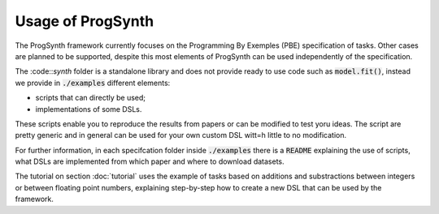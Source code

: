 Usage of ProgSynth
==================

The ProgSynth framework currently focuses on the Programming By Exemples (PBE) specification of tasks. Other cases are planned to be supported, despite this most elements of ProgSynth can be used independently of the specification.

The :code::`synth` folder is a standalone library and does not provide ready to use code such as :code:`model.fit()`, instead we provide in :code:`./examples` different elements:

- scripts that can directly be used;
- implementations of some DSLs.

These scripts enable you to reproduce the results from papers or can be modified to test yoru ideas. The script are pretty generic and in general can be used for your own custom DSL witt=h little to no modification.

For further information, in each specifcation folder inside  :code:`./examples` there is a :code:`README` explaining the use of scripts, what DSLs are implemented from which paper and where to download datasets.

The tutorial on section :doc:`tutorial` uses the example of tasks based on additions and substractions between integers or between floating point numbers, explaining step-by-step how to create a new DSL that can be used by the framework.

